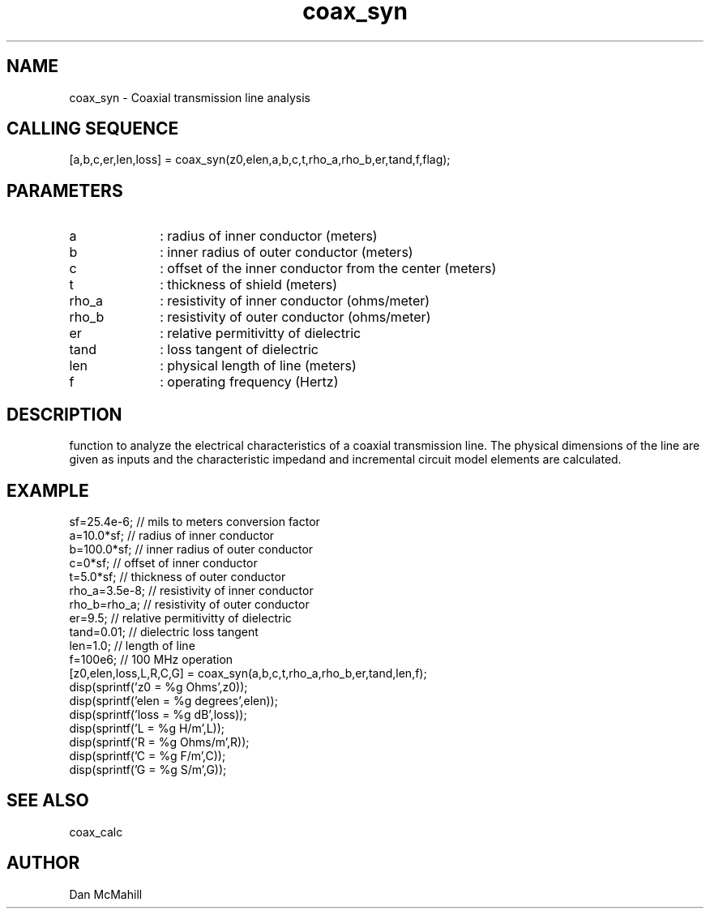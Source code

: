 .\" $Id: coax_syn.man,v 1.1 2001/12/11 03:38:23 dan Exp $
.\"
.\" Copyright (c) 2001 Dan McMahill
.\" All rights reserved.
.\"
.\" This code is derived from software written by Dan McMahill
.\"
.\" Redistribution and use in source and binary forms, with or without
.\" modification, are permitted provided that the following conditions
.\" are met:
.\" 1. Redistributions of source code must retain the above copyright
.\"    notice, this list of conditions and the following disclaimer.
.\" 2. Redistributions in binary form must reproduce the above copyright
.\"    notice, this list of conditions and the following disclaimer in the
.\"    documentation and.\"or other materials provided with the distribution.
.\" 3. All advertising materials mentioning features or use of this software
.\"    must display the following acknowledgement:
.\"        This product includes software developed by Dan McMahill
.\"  4. The name of the author may not be used to endorse or promote products
.\"     derived from this software without specific prior written permission.
.\" 
.\"  THIS SOFTWARE IS PROVIDED BY THE AUTHOR ``AS IS'' AND ANY EXPRESS OR
.\"  IMPLIED WARRANTIES, INCLUDING, BUT NOT LIMITED TO, THE IMPLIED WARRANTIES
.\"  OF MERCHANTABILITY AND FITNESS FOR A PARTICULAR PURPOSE ARE DISCLAIMED.
.\"  IN NO EVENT SHALL THE AUTHOR BE LIABLE FOR ANY DIRECT, INDIRECT,
.\"  INCIDENTAL, SPECIAL, EXEMPLARY, OR CONSEQUENTIAL DAMAGES (INCLUDING,
.\"  BUT NOT LIMITED TO, PROCUREMENT OF SUBSTITUTE GOODS OR SERVICES;
.\"  LOSS OF USE, DATA, OR PROFITS; OR BUSINESS INTERRUPTION) HOWEVER CAUSED
.\"  AND ON ANY THEORY OF LIABILITY, WHETHER IN CONTRACT, STRICT LIABILITY,
.\"  OR TORT (INCLUDING NEGLIGENCE OR OTHERWISE) ARISING IN ANY WAY
.\"  OUT OF THE USE OF THIS SOFTWARE, EVEN IF ADVISED OF THE POSSIBILITY OF
.\"  SUCH DAMAGE.
.\"

.TH coax_syn 1 "March 2001" "Dan McMahill" "Wcalc"
.\".so ../sci.an
.SH NAME
coax_syn - Coaxial transmission line analysis
.SH CALLING SEQUENCE
.nf
[a,b,c,er,len,loss] = coax_syn(z0,elen,a,b,c,t,rho_a,rho_b,er,tand,f,flag);
.fi
.SH PARAMETERS
.TP 10
a
: radius of inner conductor (meters)
.TP
b
: inner radius of outer conductor (meters)
.TP
c
: offset of the inner conductor from the center (meters)
.TP
t
: thickness of shield (meters)
.TP
rho_a
: resistivity of inner conductor (ohms/meter)
.TP
rho_b
: resistivity of outer conductor (ohms/meter)
.TP
er
: relative permitivitty of dielectric
.TP
tand
: loss tangent of dielectric
.TP
len
: physical length of line (meters)
.TP
f
: operating frequency (Hertz)
.SH DESCRIPTION
function to analyze the electrical characteristics of a
coaxial transmission line.
The physical
dimensions of the line are given as inputs and the 
characteristic impedand and incremental circuit model
elements are calculated.
.SH EXAMPLE
.nf
sf=25.4e-6;       // mils to meters conversion factor
a=10.0*sf;        // radius of inner conductor
b=100.0*sf;       // inner radius of outer conductor
c=0*sf;           // offset of inner conductor
t=5.0*sf;         // thickness of outer conductor
rho_a=3.5e-8;     // resistivity of inner conductor
rho_b=rho_a;      // resistivity of outer conductor
er=9.5;           // relative permitivitty of dielectric
tand=0.01;        // dielectric loss tangent
len=1.0;          // length of line
f=100e6;          // 100 MHz operation
[z0,elen,loss,L,R,C,G] = coax_syn(a,b,c,t,rho_a,rho_b,er,tand,len,f);
disp(sprintf('z0   = %g Ohms',z0));
disp(sprintf('elen = %g degrees',elen));
disp(sprintf('loss = %g dB',loss));
disp(sprintf('L    = %g H/m',L));
disp(sprintf('R    = %g Ohms/m',R));
disp(sprintf('C    = %g F/m',C));
disp(sprintf('G    = %g S/m',G));
.fi
.SH SEE ALSO
coax_calc
.SH AUTHOR
Dan McMahill
